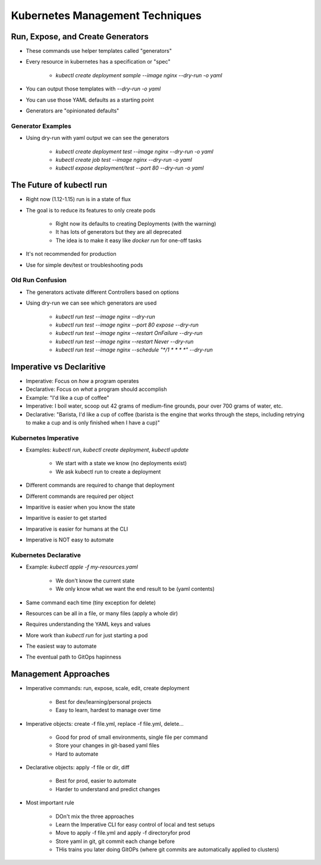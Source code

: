 Kubernetes Management Techniques
================================

Run, Expose, and Create Generators
----------------------------------

* These commands use helper templates called "generators"
* Every resource in kubernetes has a specification or "spec"

    * `kubectl create deployment sample --image nginx --dry-run -o yaml`

* You can output those templates with `--dry-run -o yaml`
* You can use those YAML defaults as a starting point
* Generators are "opinionated defaults"

Generator Examples
^^^^^^^^^^^^^^^^^^

* Using dry-run with yaml output we can see the generators

    * `kubectl create deployment test --image nginx --dry-run -o yaml`
    * `kubectl create job test --image nginx --dry-run -o yaml`
    * `kubectl expose deployment/test --port 80 --dry-run -o yaml`

The Future of kubectl run
-------------------------

* Right now (1.12-1.15) run is in a state of flux
* The goal is to reduce its features to only create pods

    * Right now its defaults to creating Deployments (with the warning)
    * It has lots of generators but they are all deprecated
    * The idea is to make it easy like `docker run` for one-off tasks

* It's not recommended for production
* Use for simple dev/test or troubleshooting pods

Old Run Confusion
^^^^^^^^^^^^^^^^^

* The generators activate different Controllers based on options
* Using dry-run we can see which generators are used

    * `kubectl run test --image nginx --dry-run`
    * `kubectl run test --image nginx --port 80 expose --dry-run`
    * `kubectl run test --image nginx --restart OnFailure --dry-run`
    * `kubectl run test --image nginx --restart Never --dry-run`
    * `kubectl run test --image nginx --schedule "*/1 * * * *" --dry-run`

Imperative vs Declaritive
-------------------------

* Imperative: Focus on *how* a program operates
* Declarative: Focus on *what* a program should accomplish
* Example: "I'd like a cup of coffee"
* Imperative: I boil water, scoop out 42 grams of medium-fine grounds, pour over 700 grams of water, etc.
* Declarative: "Barista, I'd like a cup of coffee (barista is the engine that works through the steps, including retrying to make a cup and is only finished when I have a cup)"

Kubernetes Imperative
^^^^^^^^^^^^^^^^^^^^^

* Examples: `kubectl run`, `kubectl create deployment`, `kubectl update`

    * We start with a state we know (no deployments exist)
    * We ask kubectl run to create a deployment

* Different commands are required to change that deployment
* Different commands are required per object
* Imparitive is easier when you know the state
* Imparitive is easier to get started
* Imparative is easier for humans at the CLI
* Imperative is NOT easy to automate

Kubernetes Declarative
^^^^^^^^^^^^^^^^^^^^^^

* Example: `kubectl apple -f my-resources.yaml`

    * We don't know the current state
    * We only know what we want the end result to be (yaml contents)

* Same command each time (tiny exception for delete)
* Resources can be all in a file, or many files (apply a whole dir)
* Requires understanding the YAML keys and values
* More work than `kubectl run` for just starting a pod
* The easiest way to automate
* The eventual path to GitOps hapinness

Management Approaches
---------------------

* Imperative commands: run, expose, scale, edit, create deployment

    * Best for dev/learning/personal projects
    * Easy to learn, hardest to manage over time

* Imperative objects: create -f file.yml, replace -f file.yml, delete...

    * Good for prod of small environments, single file per command
    * Store your changes in git-based yaml files
    * Hard to automate

* Declarative objects: apply -f file or dir\, diff

    * Best for prod, easier to automate
    * Harder to understand and predict changes

* Most important rule

    * DOn't mix the three approaches
    * Learn the Imperative CLI for easy control of local and test setups
    * Move to apply -f file.yml and apply -f directory\ for prod
    * Store yaml in git, git commit each change before
    * THis trains you later doing GitOPs (where git commits are automatically applied to clusters)